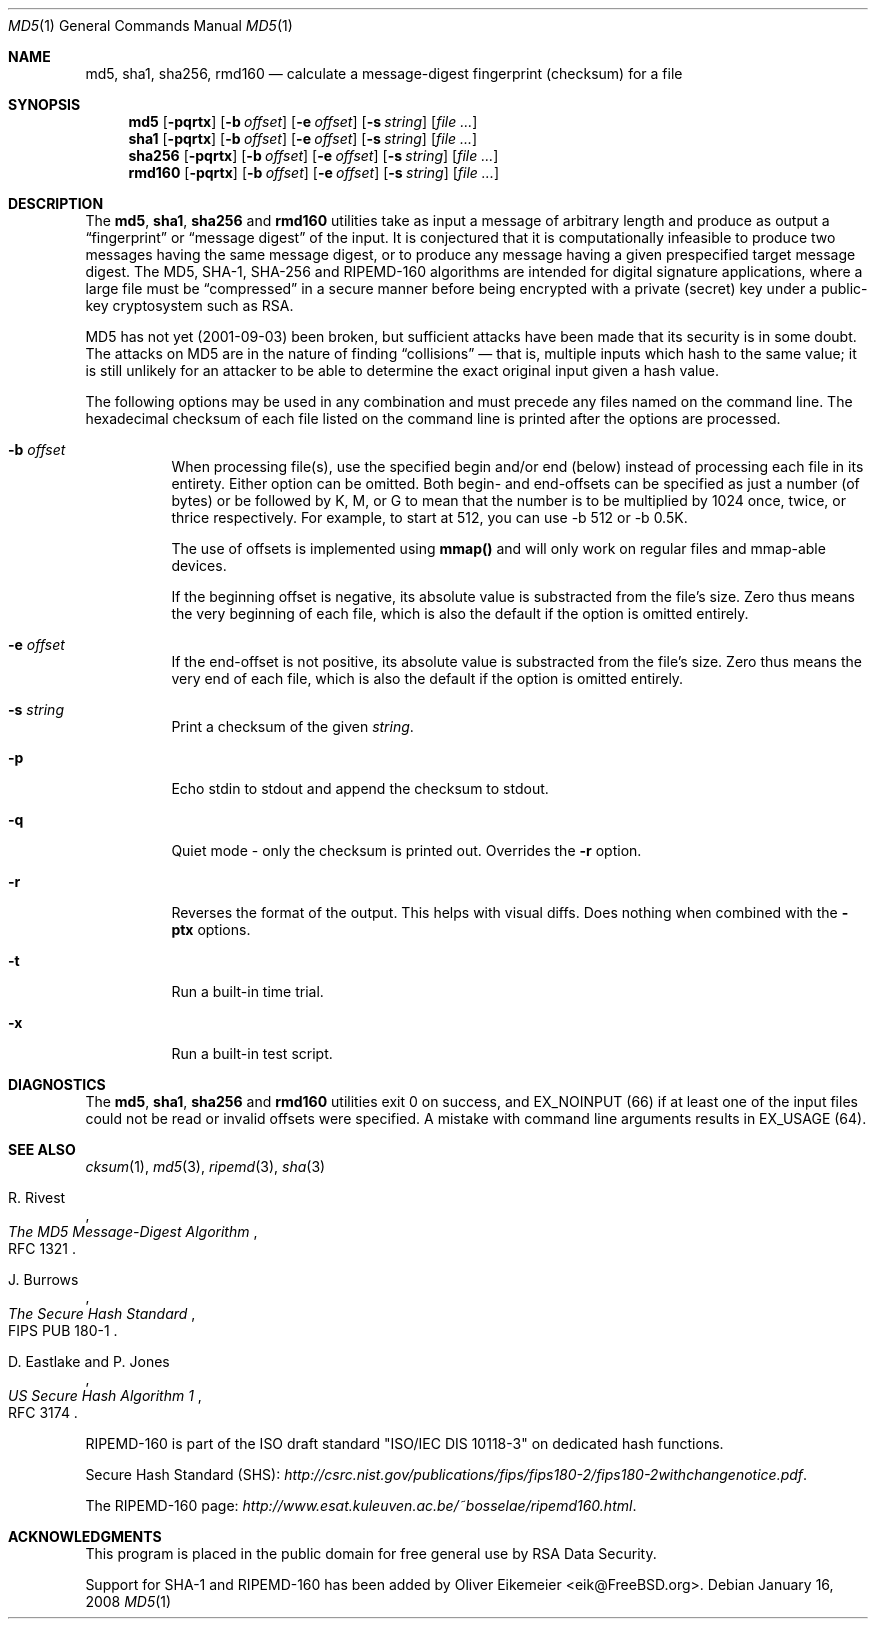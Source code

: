 .\" $FreeBSD: src/sbin/md5/md5.1,v 1.24 2005/03/10 09:56:39 cperciva Exp $
.\" $DragonFly: src/sbin/md5/md5.1,v 1.8 2008/01/16 14:18:57 matthias Exp $
.Dd January 16, 2008
.Dt MD5 1
.Os
.Sh NAME
.Nm md5 ,
.Nm sha1 ,
.Nm sha256 ,
.Nm rmd160
.Nd calculate a message-digest fingerprint (checksum) for a file
.Sh SYNOPSIS
.Nm md5
.Op Fl pqrtx
.Op Fl b Ar offset
.Op Fl e Ar offset
.Op Fl s Ar string
.Op Ar
.Nm sha1
.Op Fl pqrtx
.Op Fl b Ar offset
.Op Fl e Ar offset
.Op Fl s Ar string
.Op Ar
.Nm sha256
.Op Fl pqrtx
.Op Fl b Ar offset
.Op Fl e Ar offset
.Op Fl s Ar string
.Op Ar
.Nm rmd160
.Op Fl pqrtx
.Op Fl b Ar offset
.Op Fl e Ar offset
.Op Fl s Ar string
.Op Ar
.Sh DESCRIPTION
The
.Nm md5 ,
.Nm sha1 ,
.Nm sha256
and
.Nm rmd160
utilities take as input a message of arbitrary length and produce as
output a
.Dq fingerprint
or
.Dq message digest
of the input.
It is conjectured that it is computationally infeasible to
produce two messages having the same message digest, or to produce any
message having a given prespecified target message digest.
The
.Tn MD5 , SHA-1, SHA-256
and
.Tn RIPEMD-160
algorithms are intended for digital signature applications, where a
large file must be
.Dq compressed
in a secure manner before being encrypted with a private
(secret)
key under a public-key cryptosystem such as
.Tn RSA .
.Pp
.Tn MD5
has not yet (2001-09-03) been broken, but sufficient attacks have been
made that its security is in some doubt.
The attacks on
.Tn MD5
are in the nature of finding
.Dq collisions
\(em that is, multiple
inputs which hash to the same value; it is still unlikely for an attacker
to be able to determine the exact original input given a hash value.
.Pp
The following options may be used in any combination and must
precede any files named on the command line.
The hexadecimal checksum of each file listed on the command line is printed
after the options are processed.
.Bl -tag -width indent
.It Fl b Ar offset
When processing file(s), use the specified begin and/or end (below) instead
of processing each file in its entirety. Either option can be omitted. Both
begin- and end-offsets can be specified as just a number (of bytes) or
be followed by K, M, or G to mean that the number is to be multiplied by
1024 once, twice, or thrice respectively. For example, to start at 512, you
can use -b 512 or -b 0.5K.
.Pp
The use of offsets is implemented using
.Nm mmap()
and will only work on regular files and mmap-able devices.
.Pp
If the beginning offset is negative, its absolute value is substracted
from the file's size. Zero thus means the very beginning of each file,
which is also the default if the option is omitted entirely.
.It Fl e Ar offset
If the end-offset is not positive, its absolute value is substracted
from the file's size. Zero thus means the very end of each file,
which is also the default if the option is omitted entirely.
.It Fl s Ar string
Print a checksum of the given
.Ar string .
.It Fl p
Echo stdin to stdout and append the checksum to stdout.
.It Fl q
Quiet mode - only the checksum is printed out.
Overrides the
.Fl r
option.
.It Fl r
Reverses the format of the output.
This helps with visual diffs.
Does nothing
when combined with the
.Fl ptx
options.
.It Fl t
Run a built-in time trial.
.It Fl x
Run a built-in test script.
.El
.Sh DIAGNOSTICS
The
.Nm md5 ,
.Nm sha1 ,
.Nm sha256
and
.Nm rmd160
utilities exit 0 on success,
and EX_NOINPUT (66) if at least one of the input files could not be read or
invalid offsets were specified. A mistake with command line arguments
results in EX_USAGE (64).
.Sh SEE ALSO
.Xr cksum 1 ,
.Xr md5 3 ,
.Xr ripemd 3 ,
.Xr sha 3
.Rs
.%A R. Rivest
.%T The MD5 Message-Digest Algorithm
.%O RFC 1321
.Re
.Rs
.%A J. Burrows
.%T The Secure Hash Standard
.%O FIPS PUB 180-1
.Re
.Rs
.%A D. Eastlake and P. Jones
.%T US Secure Hash Algorithm 1
.%O RFC 3174
.Re
.Pp
RIPEMD-160 is part of the ISO draft standard
.Qq ISO/IEC DIS 10118-3
on dedicated hash functions.
.Pp
Secure Hash Standard (SHS):
.Pa http://csrc.nist.gov/publications/fips/fips180-2/fips180-2withchangenotice.pdf .
.Pp
The RIPEMD-160 page:
.Pa http://www.esat.kuleuven.ac.be/~bosselae/ripemd160.html .
.Sh ACKNOWLEDGMENTS
This program is placed in the public domain for free general use by
RSA Data Security.
.Pp
Support for SHA-1 and RIPEMD-160 has been added by
.An Oliver Eikemeier Aq eik@FreeBSD.org .
